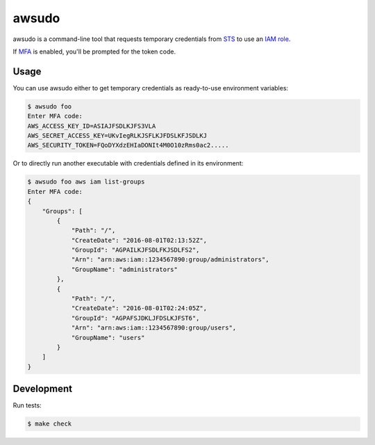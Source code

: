 awsudo
======

awsudo is a command-line tool that requests temporary credentials from `STS
<https://docs.aws.amazon.com/fr_fr/STS/latest/APIReference/Welcome.html>`_
to use an `IAM role
<https://docs.aws.amazon.com/fr_fr/IAM/latest/UserGuide/id_roles.html>`_.

If `MFA <https://aws.amazon.com/iam/details/mfa/>`_ is enabled,
you'll be prompted for the token code.


Usage
-----

You can use awsudo either to get temporary credentials as ready-to-use
environment variables:

.. code-block:: console

    $ awsudo foo
    Enter MFA code:
    AWS_ACCESS_KEY_ID=ASIAJFSDLKJFS3VLA
    AWS_SECRET_ACCESS_KEY=UKvIegRLKJSFLKJFDSLKFJSDLKJ
    AWS_SECURITY_TOKEN=FQoDYXdzEHIaDONIt4M0O10zRms0ac2.....


Or to directly run another executable with credentials defined in its
environment:

.. code-block:: console

    $ awsudo foo aws iam list-groups
    Enter MFA code:
    {
        "Groups": [
            {
                "Path": "/",
                "CreateDate": "2016-08-01T02:13:52Z",
                "GroupId": "AGPAILKJFSDLFKJSDLFS2",
                "Arn": "arn:aws:iam::1234567890:group/administrators",
                "GroupName": "administrators"
            },
            {
                "Path": "/",
                "CreateDate": "2016-08-01T02:24:05Z",
                "GroupId": "AGPAFSJDKLJFDSLKJFST6",
                "Arn": "arn:aws:iam::1234567890:group/users",
                "GroupName": "users"
            }
        ]
    }


Development
-----------

Run tests:

.. code-block:: console

    $ make check
